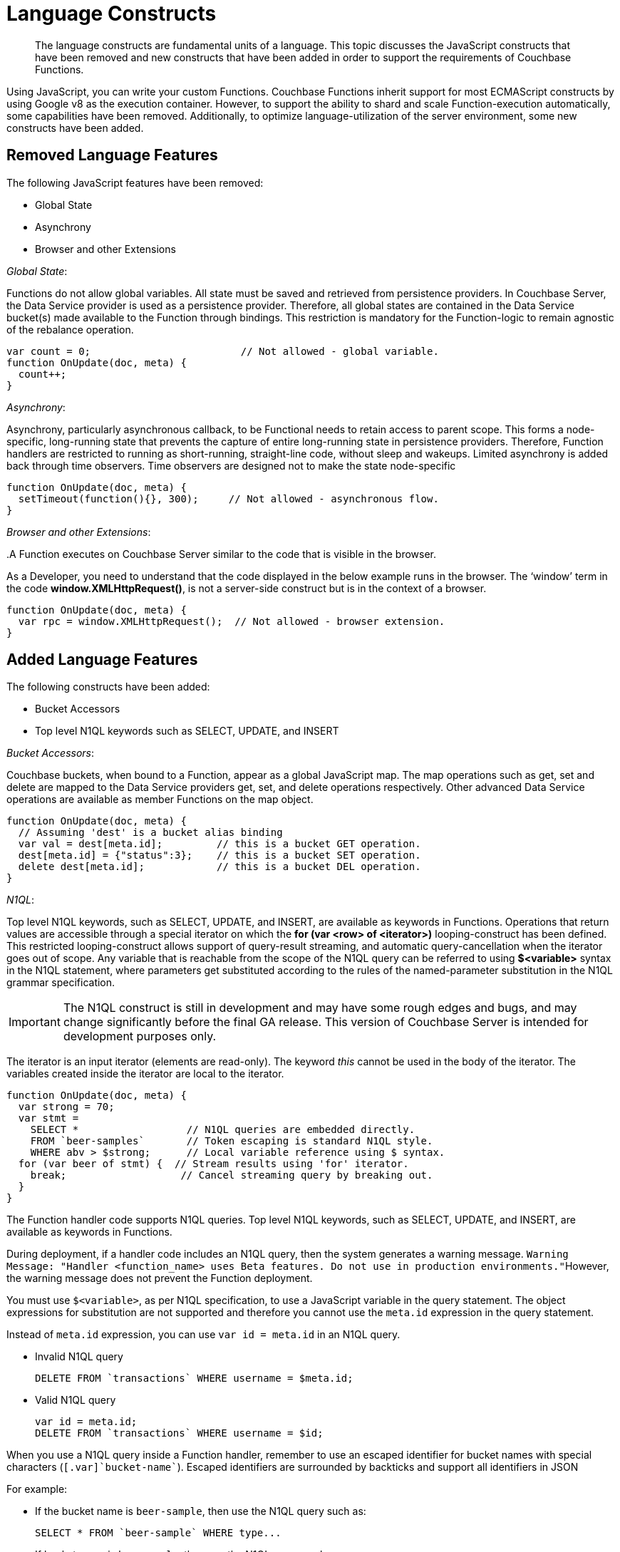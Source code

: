 = Language Constructs

[abstract]
The language constructs are fundamental units of a language.
This topic discusses the JavaScript constructs that have been removed and new constructs that have been added in order to support the requirements of Couchbase Functions.

Using JavaScript, you can write your custom Functions.
Couchbase Functions inherit support for most ECMAScript constructs by using Google v8 as the execution container.
However, to support the ability to shard and scale Function-execution automatically, some capabilities have been removed.
Additionally, to optimize language-utilization of the server environment, some new constructs have been added.

[#removed-lang-features]
== Removed Language Features

The following JavaScript features have been removed:

* Global State
* Asynchrony
* Browser and other Extensions

_Global State_:

Functions do not allow global variables.
All state must be saved and retrieved from persistence providers.
In Couchbase Server, the Data Service provider is used as a persistence provider.
Therefore, all global states are contained in the Data Service bucket(s) made available to the Function through bindings.
This restriction is mandatory for the Function-logic to remain agnostic of the rebalance operation.

[source,javascript]
----
var count = 0;                         // Not allowed - global variable.
function OnUpdate(doc, meta) {
  count++;
}
----

_Asynchrony_:

Asynchrony, particularly asynchronous callback, to be Functional needs to retain access to parent scope.
This forms a node-specific, long-running state that prevents the capture of entire long-running state in persistence providers.
Therefore, Function handlers are restricted to running as short-running, straight-line code, without sleep and wakeups.
Limited asynchrony is added back through time observers.
Time observers are designed not to make the state node-specific

[source,javascript]
----
function OnUpdate(doc, meta) {
  setTimeout(function(){}, 300);     // Not allowed - asynchronous flow.
}
----

_Browser and other Extensions_:

{empty} .A Function executes on Couchbase Server similar to the code that is visible in the browser.

As a Developer, you need to understand that the code displayed in the below example runs in the browser.
The ‘window’ term in the code *window.XMLHttpRequest()*, is not a server-side construct but is in the context of a browser.

[source,javascript]
----
function OnUpdate(doc, meta) {
  var rpc = window.XMLHttpRequest();  // Not allowed - browser extension.
}
----

[#added-lang-features]
== Added Language Features

The following constructs have been added:

* Bucket Accessors
* Top level N1QL keywords such as SELECT, UPDATE, and INSERT

_Bucket Accessors_:

Couchbase buckets, when bound to a Function, appear as a global JavaScript map.
The map operations such as get, set and delete are mapped to the Data Service providers get, set, and delete operations respectively.
Other advanced Data Service operations are available as member Functions on the map object.

[source,javascript]
----
function OnUpdate(doc, meta) {
  // Assuming 'dest' is a bucket alias binding
  var val = dest[meta.id];         // this is a bucket GET operation.
  dest[meta.id] = {"status":3};    // this is a bucket SET operation.
  delete dest[meta.id];            // this is a bucket DEL operation.
}
----

_N1QL_:

Top level N1QL keywords, such as SELECT, UPDATE, and INSERT, are available as keywords in Functions.
Operations that return values are accessible through a special iterator on which the *for (var <row> of <iterator>)* looping-construct has been defined.
This restricted looping-construct allows support of query-result streaming, and automatic query-cancellation when the iterator goes out of scope.
Any variable that is reachable from the scope of the N1QL query can be referred to using *$<variable>* syntax in the N1QL statement, where parameters get substituted according to the rules of the named-parameter substitution in the N1QL grammar specification.

IMPORTANT: The N1QL construct is still in development and may have some rough edges and bugs, and may change significantly before the final GA release.
This version of Couchbase Server is intended for development purposes only.

The iterator is an input iterator (elements are read-only).
The keyword _this_ cannot be used in the body of the iterator.
The variables created inside the iterator are local to the iterator.

[source,javascript]
----
function OnUpdate(doc, meta) {
  var strong = 70;
  var stmt =
    SELECT *                  // N1QL queries are embedded directly.
    FROM `beer-samples`       // Token escaping is standard N1QL style.
    WHERE abv > $strong;      // Local variable reference using $ syntax.
  for (var beer of stmt) {  // Stream results using 'for' iterator.
    break;                   // Cancel streaming query by breaking out.
  }
}

----
The Function handler code supports N1QL queries.
Top level N1QL keywords, such as SELECT, UPDATE, and INSERT, are available as keywords in Functions.

During deployment, if a handler code includes an N1QL query, then the system generates a warning message.
[.out]``Warning Message: "Handler <function_name> uses Beta features.
Do not use in production environments."``However, the warning message does not prevent the Function deployment.

You must use [.var]`$<variable>`, as per N1QL specification, to use a JavaScript variable in the query statement.
The object expressions for substitution are not supported and therefore you cannot use the [.param]`meta.id` expression in the query statement.

Instead of [.param]`meta.id` expression, you can use `var id = meta.id` in an N1QL query.

* Invalid N1QL query
+
----
DELETE FROM `transactions` WHERE username = $meta.id;
----

* Valid N1QL query
+
----
var id = meta.id;
DELETE FROM `transactions` WHERE username = $id;
----

When you use a N1QL query inside a Function handler, remember to use an escaped identifier for bucket names with special characters (`[.var]`bucket-name``).
Escaped identifiers are surrounded by backticks and support all identifiers in JSON

For example:

* If the bucket name is [.param]`beer-sample`, then use the N1QL query such as:
+
----
SELECT * FROM `beer-sample` WHERE type...
----

* If bucket name is [.param]`beersample`, then use the N1QL query such as:
+
----
SELECT * FROM beersample WHERE type ...
----
The Function handler code supports N1QL queries.
Top level N1QL keywords, such as SELECT, UPDATE, and INSERT, are available as keywords in Functions.

During deployment, if a handler code includes an N1QL query, then the system generates a warning message.
[.out]``Warning Message: "Handler <function_name> uses Beta features.
Do not use in production environments."``However, the warning message does not prevent the Function deployment.

You must use [.var]`$<variable>`, as per N1QL specification, to use a JavaScript variable in the query statement.
The object expressions for substitution are not supported and therefore you cannot use the [.param]`meta.id` expression in the query statement.

Instead of [.param]`meta.id` expression, you can use `var id = meta.id` in an N1QL query.

* Invalid N1QL query
+
----
DELETE FROM `transactions` WHERE username = $meta.id;
----

* Valid N1QL query
+
----
var id = meta.id;
DELETE FROM `transactions` WHERE username = $id;
----

When you use a N1QL query inside a Function handler, remember to use an escaped identifier for bucket names with special characters (`[.var]`bucket-name``).
Escaped identifiers are surrounded by backticks and support all identifiers in JSON

For example:

* If the bucket name is [.param]`beer-sample`, then use the N1QL query such as:
+
----
SELECT * FROM `beer-sample` WHERE type...
----

* If bucket name is [.param]`beersample`, then use the N1QL query such as:
+
----
SELECT * FROM beersample WHERE type ...
----

[#handler-signatures]
== Handler Signatures

The Eventing Service supports two event-handlers:

* OnUpdate Handler
* OnDelete Handler

_OnUpdate Handler_: This handler gets called when a document is created or modified.
The handler listens to data changes from the associated source vBucket.
A sample OnUpdate handler is displayed below:

[source,javascript]
----
function OnUpdate(doc, meta) {
  if (doc.type === 'order' && doc.value > 5000) {
    //‘phonverify’ is a bucket alias that is specified as a binding.
    phoneverify[meta.id] = doc.customer;
  }
}
----

In this handler following limitations exist:

* If a document is modified several times in a short duration, the calls at times get coalesced into a single event, due to deduplication.
* It is not possible to distinguish a Create from an Update operation.

_OnDelete Handler_:

This handler gets called when a document is deleted.
The handler listens to data changes from the associated source vBucket.
This handler also gets invoked during the expiry of a document.

A sample OnDelete handler is displayed below:

[source,javascript]
----
function OnDelete(meta) {
  var stmt = SELECT id from orders WHERE shipaddr = $meta.id;
    for (var id of stmt) {
      log("Address invalidated for pending order: " + id);
    }
  }
----

In this handler the following limitations exist:

* It is not possible to distinguish a delete as a result of expiration from a user-triggered delete operation.
* It is not possible to get the value of the document that was just deleted or the one that just got expired.

== Reserved Words

Reserved words are words that cannot be used as a variable name, function name, or as a property in the Function handler code.
The following table lists the reserved words that you must refrain from using as they are used by Couchbase's query language, N1QL.

|===
4+| N1QL Keywords

| ALTER
| EXECUTE
| MERGE
| UPDATE

| BUILD
| EXPLAIN
| PREPARE
| UPSERT

| CREATE
| GRANT
| RENAME
|

| DELETE
| INFER
| REVOKE
|

| DROP
| INSERT
| SELECT
|
|===

*What Happens If You Use a Reserved Word?*

Let's say you try to create a new Function handler code using a reserved word for variable names, for function names, and as a property bindings value.
All three cases generate a deployment error.

Reserved words as a variable name:

[source,javascript]
----
function get_numip_first_3_octets(ip)
{
  var grant = 0;
  if (ip)
  {
	var parts = ip.split('.');
  }
}
----

Reserved words as a function name:

[source,javascript]
----
function grant(ip)
{
  var return_val = 0;
  if (ip)
  {
    var parts = ip.split('.');
  }
}
----

During the Function deployment step, when the system validates the handler code, it displays an error message such as the following: [.out]`Sample Error Message - Deployment failed: Syntax error (<line and column numbers>) - grant is a reserved name in N1QLJs`

Reserved words as a property bindings value

image::reserved-words.png[,300]

== *Support for N1QL in Function Handlers*

IMPORTANT: The N1QL queries in events are a BETA feature and may have some rough edges and bugs, and may change significantly before the final GA release.
This Beta version of Couchbase Server is intended for development purposes only; no Enterprise Support is provided for Beta features.

The Function handler code supports N1QL queries.
Top level N1QL keywords, such as SELECT, UPDATE, and INSERT, are available as keywords in Functions.

During deployment, if a handler code includes an N1QL query, then the system generates a warning message.
[.out]``Warning Message: "Handler <function_name> uses Beta features.
Do not use in production environments."``However, the warning message does not prevent the Function deployment.

You must use [.var]`$<variable>`, as per N1QL specification, to use a JavaScript variable in the query statement.
The object expressions for substitution are not supported and therefore you cannot use the [.param]`meta.id` expression in the query statement.

Instead of [.param]`meta.id` expression, you can use `var id = meta.id` in an N1QL query.

* Invalid N1QL query
+
----
DELETE FROM `transactions` WHERE username = $meta.id;
----

* Valid N1QL query
+
----
var id = meta.id;
DELETE FROM `transactions` WHERE username = $id;
----

When you use a N1QL query inside a Function handler, remember to use an escaped identifier for bucket names with special characters (`[.var]`bucket-name``).
Escaped identifiers are surrounded by backticks and support all identifiers in JSON

For example:

* If the bucket name is [.param]`beer-sample`, then use the N1QL query such as:
+
----
SELECT * FROM `beer-sample` WHERE type...
----

* If bucket name is [.param]`beersample`, then use the N1QL query such as:
+
----
SELECT * FROM beersample WHERE type ...
----

[#timers]
== Timers

*Creating a Timer*

To create a timer use the below syntax:

----
createTimer(callback, timestamp, reference, context)
----

In the createTimer syntax:

* *callback* - is the function called when the timer gets triggered.
You need to ensure that the callback function is the top-level function that takes a single argument, the context.
* *timestamp* - is the JavaScript Date object timestamp at which the Function handler code must be executed.
* *reference* - is a unique string that gets passed.
This string helps to identify the timer that is being created.
All callback and references are scoped to the Function definition.
Also, all references must be unique within the Function scope.
When multiple timers are created with the same unique reference, old timers (with the same unique reference) get canceled.
* *context* - is any JavaScript object that can be serialized.
When the timer gets triggered, the context specified during timer creation gets passed to the callback Function.
For optimal performance, the context object payload needs to be lesser than 100 KB.

A sample *createTimer* language construct is provided for reference.

----
createTimer(DocTimerCallback, twoMinsPrior, meta.id, context)
----

In the sample construct:

* *DocTimerCallback* is the name of the function used in the Function handler code.
* *twoMinsPrior* is a JavaScript Date object.
* *meta.id* is a generic reference string that can be used in the Couchbase cluster.
* *context* is the JavaScript object that is used in the Function handler code.

A few aspects related to timer construct are listed below:

* Bindings can be reused in timers.
Bindings, created during the Function definition, can be accessed by the timer constructs in the Function handler code.
* When logging is enabled, timer related logs get captured as part of the Application logs.
* Timers get deleted when the associated Function is deleted or undeployed.
* While using timers, ensure that other applications do not use the metadata bucket.
The metadata bucket stores information about timers and its association with a Function.
Therefore, the metadata bucket should not be deleted or flushed, or the keys be updated.
* With an increase in the usage of timers, the metadata memory assignment must also be increased.
Due to runtime or programmatic errors in the Function handler code, if triggering of a timer fails, then triggering of timer gets permanently blocked.
* For easy debugging, Couchbase recommends enclosing of timers in a try-catch block.
* Timers follow the same timeout semantics as their Parent Functions.
So, if a Function has an execution timeout of 60 seconds, each of the timers created from the Function inherits the same execution timeout value of 60 seconds.
